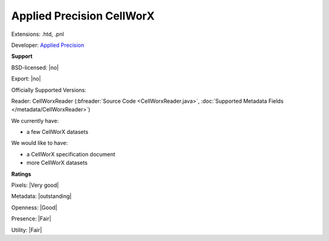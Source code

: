 .. index:: Applied Precision CellWorX
.. index:: .htd, .pnl

Applied Precision CellWorX
===============================================================================

Extensions: .htd, .pnl

Developer: `Applied Precision <http://www.api.com>`_


**Support**


BSD-licensed: |no|

Export: |no|

Officially Supported Versions: 

Reader: CellWorxReader (:bfreader:`Source Code <CellWorxReader.java>`, :doc:`Supported Metadata Fields </metadata/CellWorxReader>`)




We currently have:

* a few CellWorX datasets

We would like to have:

* a CellWorX specification document 
* more CellWorX datasets

**Ratings**


Pixels: |Very good|

Metadata: |outstanding|

Openness: |Good|

Presence: |Fair|

Utility: |Fair|



